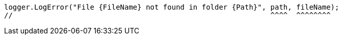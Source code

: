 [source,csharp,diff-id=2,diff-type=noncompliant]
----
logger.LogError("File {FileName} not found in folder {Path}", path, fileName);
//                                                            ^^^^  ^^^^^^^^
----
